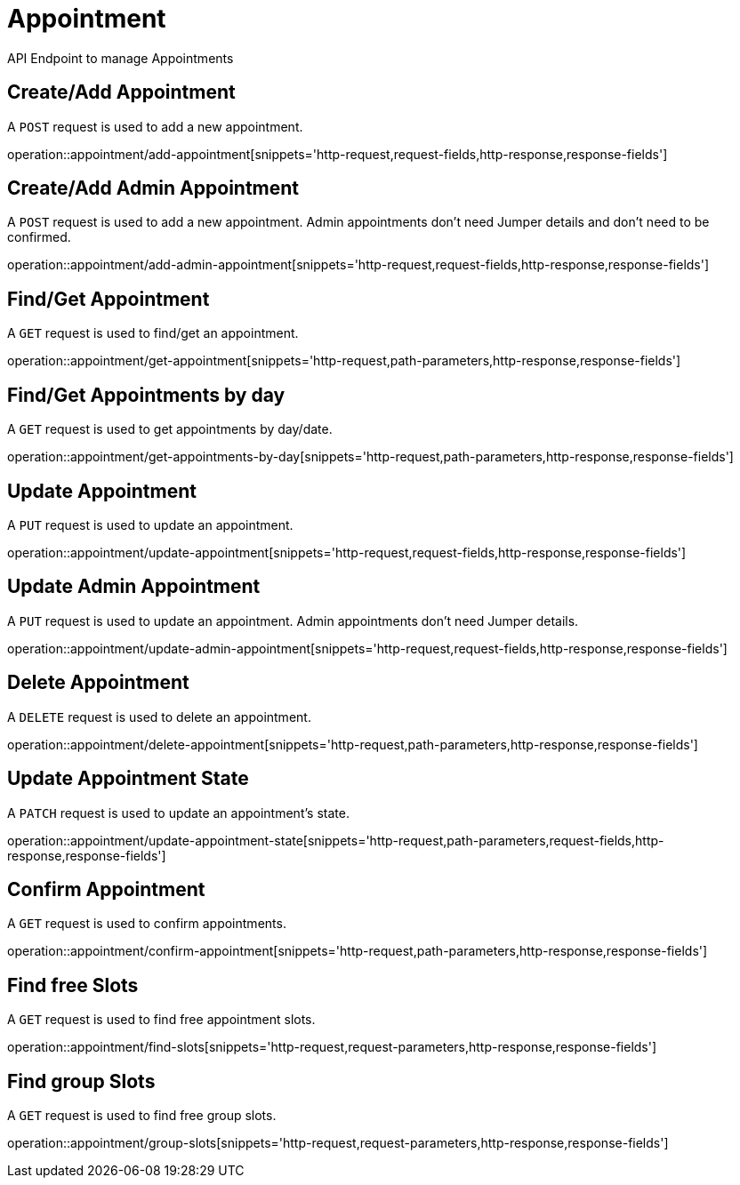 = Appointment
API Endpoint to manage Appointments


== Create/Add Appointment
A `POST` request is used to add a new appointment.

operation::appointment/add-appointment[snippets='http-request,request-fields,http-response,response-fields']


== Create/Add Admin Appointment
A `POST` request is used to add a new appointment. Admin appointments don't need Jumper details and don't need to be confirmed.

operation::appointment/add-admin-appointment[snippets='http-request,request-fields,http-response,response-fields']


== Find/Get Appointment
A `GET` request is used to find/get an appointment.

operation::appointment/get-appointment[snippets='http-request,path-parameters,http-response,response-fields']


== Find/Get Appointments by day
A `GET` request is used to get appointments by day/date.

operation::appointment/get-appointments-by-day[snippets='http-request,path-parameters,http-response,response-fields']


== Update Appointment
A `PUT` request is used to update an appointment.

operation::appointment/update-appointment[snippets='http-request,request-fields,http-response,response-fields']


== Update Admin Appointment
A `PUT` request is used to update an appointment. Admin appointments don't need Jumper details.

operation::appointment/update-admin-appointment[snippets='http-request,request-fields,http-response,response-fields']


== Delete Appointment
A `DELETE` request is used to delete an appointment.

operation::appointment/delete-appointment[snippets='http-request,path-parameters,http-response,response-fields']


== Update Appointment State
A `PATCH` request is used to update an appointment's state.

operation::appointment/update-appointment-state[snippets='http-request,path-parameters,request-fields,http-response,response-fields']


== Confirm Appointment
A `GET` request is used to confirm appointments.

operation::appointment/confirm-appointment[snippets='http-request,path-parameters,http-response,response-fields']


== Find free Slots
A `GET` request is used to find free appointment slots.

operation::appointment/find-slots[snippets='http-request,request-parameters,http-response,response-fields']


== Find group Slots
A `GET` request is used to find free group slots.

operation::appointment/group-slots[snippets='http-request,request-parameters,http-response,response-fields']